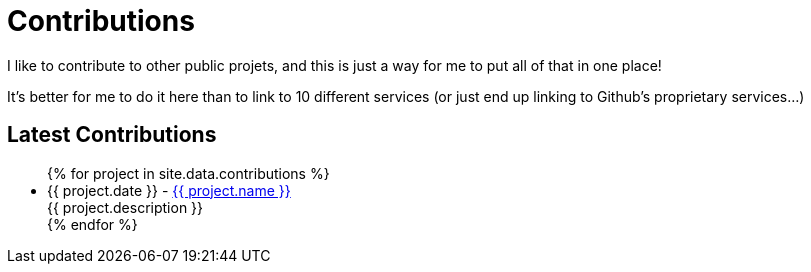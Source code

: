 = Contributions
:page-liquid:
:page-template: default
:!toc:

I like to contribute to other public projets, and this is just a way for me to put all of that in one place!

It's better for me to do it here than to link to 10 different services (or just end up linking to Github's proprietary services...)

== Latest Contributions

++++
<ul>
  {% for project in site.data.contributions %}
    <li>
      {{ project.date }} - <a href="{{ project.url }}">{{ project.name }}</a>
      <div>{{ project.description }}</div>
    </li>
  {% endfor %}
</ul>
++++
